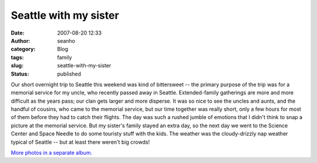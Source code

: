 Seattle with my sister
######################
:date: 2007-08-20 12:33
:author: seanho
:category: Blog
:tags: family
:slug: seattle-with-my-sister
:status: published

Our short overnight trip to Seattle this weekend was kind of bittersweet
-- the primary purpose of the trip was for a memorial service for my
uncle, who recently passed away in Seattle. Extended-family gatherings
are more and more difficult as the years pass; our clan gets larger and
more disperse. It was so nice to see the uncles and aunts, and the
handful of cousins, who came to the memorial service, but our time
together was really short, only a few hours for most of them before they
had to catch their flights. The day was such a rushed jumble of emotions
that I didn't think to snap a picture at the memorial service. But my
sister's family stayed an extra day, so the next day we went to the
Science Center and Space Needle to do some touristy stuff with the kids.
The weather was the cloudy-drizzly nap weather typical of Seattle -- but
at least there weren't big crowds!

`More photos in a separate
album. <http://photo.seanho.com/2007-08_Seattle/>`__
